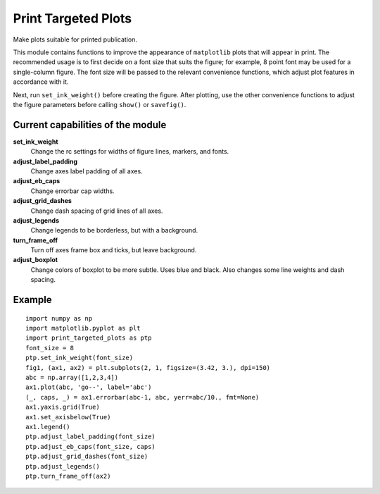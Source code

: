 Print Targeted Plots
====================

Make plots suitable for printed publication.

This module contains functions to improve the appearance of  ``matplotlib``
plots that will appear in print.  The recommended usage is to first decide on
a font size that suits the figure; for example, 8 point font may be used for a
single-column figure.  The font size will be passed to the relevant
convenience functions, which adjust plot features in accordance with it.

Next, run ``set_ink_weight()`` before creating the figure.  After plotting,
use the other convenience functions to adjust the figure parameters before
calling ``show()`` or ``savefig()``.

Current capabilities of the module
----------------------------------

**set_ink_weight**
    Change the rc settings for widths of figure lines, markers, and fonts.
**adjust_label_padding**
    Change axes label padding of all axes.
**adjust_eb_caps**
    Change errorbar cap widths.
**adjust_grid_dashes**
    Change dash spacing of grid lines of all axes.
**adjust_legends**
    Change legends to be borderless, but with a background.
**turn_frame_off**
    Turn off axes frame box and ticks, but leave background.
**adjust_boxplot**
    Change colors of boxplot to be more subtle.  Uses blue and black.
    Also changes some line weights and dash spacing.


Example
-------

::

    import numpy as np
    import matplotlib.pyplot as plt
    import print_targeted_plots as ptp
    font_size = 8
    ptp.set_ink_weight(font_size)
    fig1, (ax1, ax2) = plt.subplots(2, 1, figsize=(3.42, 3.), dpi=150)
    abc = np.array([1,2,3,4])
    ax1.plot(abc, 'go--', label='abc')
    (_, caps, _) = ax1.errorbar(abc-1, abc, yerr=abc/10., fmt=None)
    ax1.yaxis.grid(True)
    ax1.set_axisbelow(True)
    ax1.legend()
    ptp.adjust_label_padding(font_size)
    ptp.adjust_eb_caps(font_size, caps)
    ptp.adjust_grid_dashes(font_size)
    ptp.adjust_legends()
    ptp.turn_frame_off(ax2)
